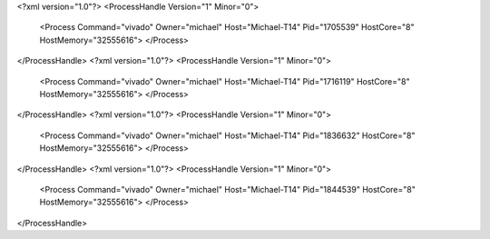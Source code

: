 <?xml version="1.0"?>
<ProcessHandle Version="1" Minor="0">
    <Process Command="vivado" Owner="michael" Host="Michael-T14" Pid="1705539" HostCore="8" HostMemory="32555616">
    </Process>
</ProcessHandle>
<?xml version="1.0"?>
<ProcessHandle Version="1" Minor="0">
    <Process Command="vivado" Owner="michael" Host="Michael-T14" Pid="1716119" HostCore="8" HostMemory="32555616">
    </Process>
</ProcessHandle>
<?xml version="1.0"?>
<ProcessHandle Version="1" Minor="0">
    <Process Command="vivado" Owner="michael" Host="Michael-T14" Pid="1836632" HostCore="8" HostMemory="32555616">
    </Process>
</ProcessHandle>
<?xml version="1.0"?>
<ProcessHandle Version="1" Minor="0">
    <Process Command="vivado" Owner="michael" Host="Michael-T14" Pid="1844539" HostCore="8" HostMemory="32555616">
    </Process>
</ProcessHandle>
